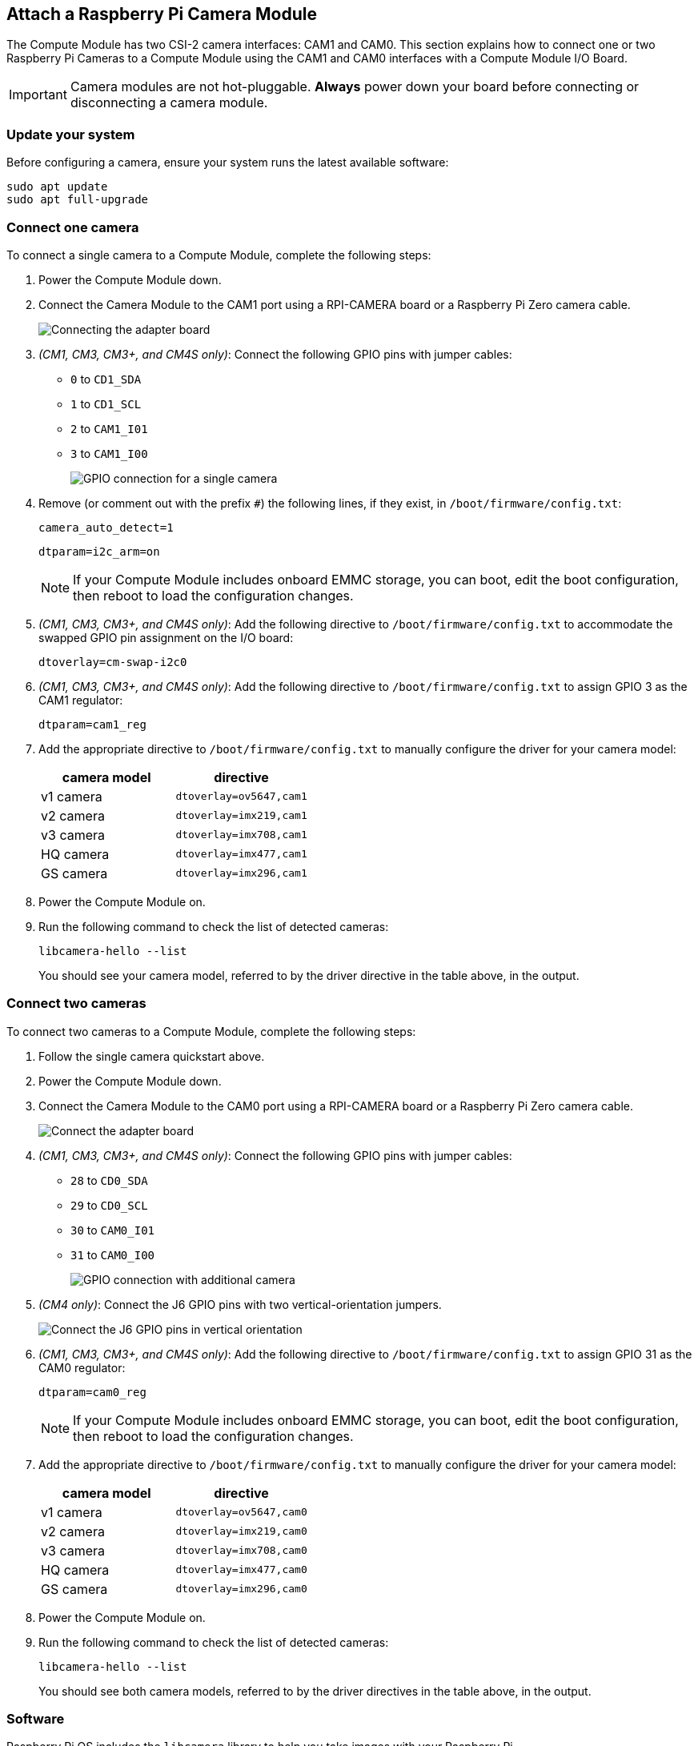 == Attach a Raspberry Pi Camera Module

The Compute Module has two CSI-2 camera interfaces: CAM1 and CAM0. This section explains how to connect one or two Raspberry Pi Cameras to a Compute Module using the CAM1 and CAM0 interfaces with a Compute Module I/O Board.

IMPORTANT: Camera modules are not hot-pluggable. *Always* power down your board before connecting or disconnecting a camera module.

=== Update your system

Before configuring a camera, ensure your system runs the latest available software:

----
sudo apt update
sudo apt full-upgrade
----

=== Connect one camera

To connect a single camera to a Compute Module, complete the following steps:

. Power the Compute Module down.
. Connect the Camera Module to the CAM1 port using a RPI-CAMERA board or a Raspberry Pi Zero camera cable.
+
image::images/CMIO-Cam-Adapter.jpg[Connecting the adapter board]

. _(CM1, CM3, CM3+, and CM4S only)_: Connect the following GPIO pins with jumper cables:
  * `0` to `CD1_SDA`
  * `1` to `CD1_SCL`
  * `2` to `CAM1_I01`
  * `3` to `CAM1_I00`
+
image::images/CMIO-Cam-GPIO.jpg[GPIO connection for a single camera]


. Remove (or comment out with the prefix `#`) the following lines, if they exist, in `/boot/firmware/config.txt`:
+
----
camera_auto_detect=1
----
+
----
dtparam=i2c_arm=on
----
NOTE: If your Compute Module includes onboard EMMC storage, you can boot, edit the boot configuration, then reboot to load the configuration changes.

. _(CM1, CM3, CM3+, and CM4S only)_: Add the following directive to `/boot/firmware/config.txt` to accommodate the swapped GPIO pin assignment on the I/O board:
+
----
dtoverlay=cm-swap-i2c0
----

. _(CM1, CM3, CM3+, and CM4S only)_: Add the following directive to `/boot/firmware/config.txt` to assign GPIO 3 as the CAM1 regulator:
+
----
dtparam=cam1_reg
---- 

. Add the appropriate directive to `/boot/firmware/config.txt` to manually configure the driver for your camera model:
+
[%header,cols="1,1"]
|===
| camera model
| directive

| v1 camera 
| `dtoverlay=ov5647,cam1`

| v2 camera
| `dtoverlay=imx219,cam1`

| v3 camera
| `dtoverlay=imx708,cam1`

| HQ camera
| `dtoverlay=imx477,cam1`

| GS camera
| `dtoverlay=imx296,cam1`
|===

. Power the Compute Module on.

. Run the following command to check the list of detected cameras:
+
----
libcamera-hello --list
----
You should see your camera model, referred to by the driver directive in the table above, in the output.

=== Connect two cameras

To connect two cameras to a Compute Module, complete the following steps:

. Follow the single camera quickstart above.
. Power the Compute Module down.
. Connect the Camera Module to the CAM0 port using a RPI-CAMERA board or a Raspberry Pi Zero camera cable.
+
image::images/CMIO-Cam-Adapter.jpg[Connect the adapter board]
. _(CM1, CM3, CM3+, and CM4S only)_: Connect the following GPIO pins with jumper cables:
  * `28` to `CD0_SDA`
  * `29` to `CD0_SCL`
  * `30` to `CAM0_I01`
  * `31` to `CAM0_I00`
+
image:images/CMIO-Cam-GPIO2.jpg[GPIO connection with additional camera]

. _(CM4 only)_: Connect the J6 GPIO pins with two vertical-orientation jumpers.
+
image:images/j6_vertical.jpg[Connect the J6 GPIO pins in vertical orientation]

. _(CM1, CM3, CM3+, and CM4S only)_: Add the following directive to `/boot/firmware/config.txt` to assign GPIO 31 as the CAM0 regulator:
+
----
dtparam=cam0_reg
----
NOTE: If your Compute Module includes onboard EMMC storage, you can boot, edit the boot configuration, then reboot to load the configuration changes.

. Add the appropriate directive to `/boot/firmware/config.txt` to manually configure the driver for your camera model:
+
[%header,cols="1,1"]
|===
| camera model
| directive

| v1 camera 
| `dtoverlay=ov5647,cam0`

| v2 camera
| `dtoverlay=imx219,cam0`

| v3 camera
| `dtoverlay=imx708,cam0`

| HQ camera
| `dtoverlay=imx477,cam0`

| GS camera
| `dtoverlay=imx296,cam0`
|===

. Power the Compute Module on.

. Run the following command to check the list of detected cameras:
+
----
libcamera-hello --list
----
+
You should see both camera models, referred to by the driver directives in the table above, in the output.


=== Software

Raspberry Pi OS includes the `libcamera` library to help you take images with your Raspberry Pi.

==== Take a picture

Use the following command to immediately take a picture and save it to a file in PNG encoding using the `MMDDhhmmss` date format as a filename:

----
libcamera-still --datetime -e png
----

Use the `-t` option to add a delay in milliseconds.
Use the `--width` and `--height` options to specify a width and height for the image.

==== Take a video

Use the following command to immediately start recording a 10 second long video and save it to a file with the h264 codec named `video.h264`:

----
libcamera-vid -t 10000 -o video.h264
----

==== Specify which camera to use

By default, `libcamera` always uses the camera with index `0` in the `--list-cameras` list.
To specify a camera option, get an index value for each camera from the following command:

----
$ libcamera-hello --list-cameras
Available cameras
-----------------
0 : imx477 [4056x3040] (/base/soc/i2c0mux/i2c@1/imx477@1a)
    Modes: 'SRGGB10_CSI2P' : 1332x990 [120.05 fps - (696, 528)/2664x1980 crop]
           'SRGGB12_CSI2P' : 2028x1080 [50.03 fps - (0, 440)/4056x2160 crop]
                             2028x1520 [40.01 fps - (0, 0)/4056x3040 crop]
                             4056x3040 [10.00 fps - (0, 0)/4056x3040 crop]

1 : imx708 [4608x2592] (/base/soc/i2c0mux/i2c@0/imx708@1a)
    Modes: 'SRGGB10_CSI2P' : 1536x864 [120.13 fps - (768, 432)/3072x1728 crop]
                             2304x1296 [56.03 fps - (0, 0)/4608x2592 crop]
                             4608x2592 [14.35 fps - (0, 0)/4608x2592 crop]
----

In the above output:

* `imx477` refers to a HQ camera with an index of `0`
* `imx708` refers to a v3 camera with an index of `1`

To use the HQ camera, pass its index (`0`) to the `--camera` `libcamera` option:

----
libcamera-hello --camera 0
----

To use the v3 camera, pass its index (`1`) to the `--camera` `libcamera` option:

----
libcamera-hello --camera 1
----


=== I2C mapping of GPIO pins

By default, the supplied camera drivers assume that CAM1 uses `i2c-10` and CAM0 uses `i2c-0`. Compute module I/O boards map the following GPIO pins to `i2c-10` and `i2c-0`:

[%header,cols="1,1,1"]
|===
| I/O Board Model
| `i2c-10` pins
| `i2c-0` pins

| CM4 I/O Board
| GPIOs 44,45
| GPIOs 0,1

| CM1, CM3, CM3+, CM4S I/O Board
| GPIOs 0,1
| GPIOs 28,29
|===

To connect a camera to the CM1, CM3, CM3+ and CM4S I/O Board, add the following directive to `/boot/firmware/config.txt` to accommodate the swapped pin assignment:

----
dtoverlay=cm-swap-i2c0
----

Alternative boards may use other pin assignments. Check the documentation for your board and use the following alternate overrides depending on your layout:

[%header,cols="1,1"]
|===
| Swap
| Override

| Use GPIOs 0,1 for i2c0
| `i2c0-gpio0`

| Use GPIOs 28,29 for i2c0 (default)
| `i2c0-gpio28`

| Use GPIOs 44&45 for i2c0
| `i2c0-gpio44`

| Use GPIOs 0&1 for i2c10 (default)
| `i2c10-gpio0`

| Use GPIOs 28&29 for i2c10
| `i2c10-gpio28`

| Use GPIOs 44&45 for i2c10
| `i2c10-gpio44`
|===

==== GPIO pins for shutdown

For camera shutdown, Device Tree uses the pins assigned by the `cam1_reg` and `cam0_reg` overlays.

The CM4 IO Board provides a single GPIO pin for both aliases, so both cameras share the same regulator.

The CM1, CM3, CM3+, and CM4S I/O Board provides no GPIO pin for `cam1_reg` and `cam0_reg`, so the regulators are disabled on those boards. However, you can enable them with the following directives in `/boot/firmware/config.txt`:

* `dtparam=cam1_reg`
* `dtparam=cam0_reg`

To assign `cam1_reg` and `cam0_reg` to a specific pin on a custom board, use the following directives in `/boot/firmware/config.txt`:

* `dtparam=cam1_reg_gpio=<pin number>`
* `dtparam=cam0_reg_gpio=<pin number>`

For example, to use pin 42 as the regulator for CAM1, add the directive `dtparam=cam1_reg_gpio=42` to `/boot/firmware/config.txt`.

These directives only work for GPIO pins connected directly to the SoC, not for expander GPIO pins.

